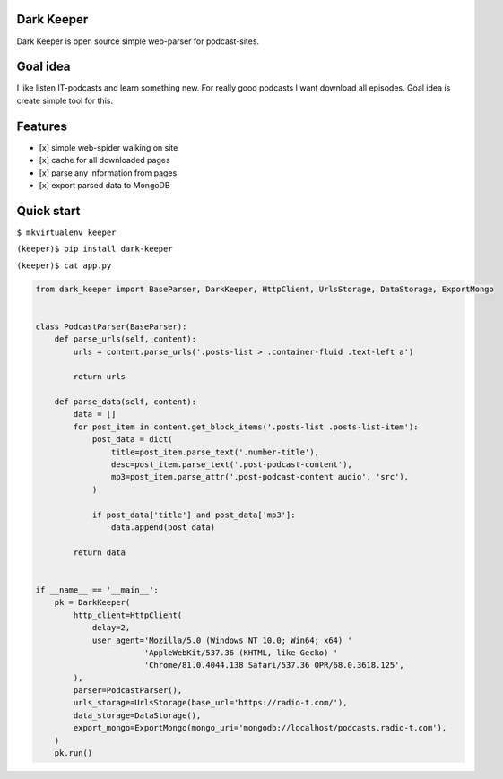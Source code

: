 |Build Status| |Coverage Status|

Dark Keeper
===========

Dark Keeper is open source simple web-parser for podcast-sites.

Goal idea
=========

I like listen IT-podcasts and learn something new. For really good
podcasts I want download all episodes. Goal idea is create simple tool
for this.

Features
========

-  [x] simple web-spider walking on site
-  [x] cache for all downloaded pages
-  [x] parse any information from pages
-  [x] export parsed data to MongoDB

Quick start
===========

``$ mkvirtualenv keeper``

``(keeper)$ pip install dark-keeper``

``(keeper)$ cat app.py``

.. code-block:: python

    from dark_keeper import BaseParser, DarkKeeper, HttpClient, UrlsStorage, DataStorage, ExportMongo


    class PodcastParser(BaseParser):
        def parse_urls(self, content):
            urls = content.parse_urls('.posts-list > .container-fluid .text-left a')

            return urls

        def parse_data(self, content):
            data = []
            for post_item in content.get_block_items('.posts-list .posts-list-item'):
                post_data = dict(
                    title=post_item.parse_text('.number-title'),
                    desc=post_item.parse_text('.post-podcast-content'),
                    mp3=post_item.parse_attr('.post-podcast-content audio', 'src'),
                )

                if post_data['title'] and post_data['mp3']:
                    data.append(post_data)

            return data


    if __name__ == '__main__':
        pk = DarkKeeper(
            http_client=HttpClient(
                delay=2,
                user_agent='Mozilla/5.0 (Windows NT 10.0; Win64; x64) '
                           'AppleWebKit/537.36 (KHTML, like Gecko) '
                           'Chrome/81.0.4044.138 Safari/537.36 OPR/68.0.3618.125',
            ),
            parser=PodcastParser(),
            urls_storage=UrlsStorage(base_url='https://radio-t.com/'),
            data_storage=DataStorage(),
            export_mongo=ExportMongo(mongo_uri='mongodb://localhost/podcasts.radio-t.com'),
        )
        pk.run()

.. |Build Status| image:: https://travis-ci.org/itcrab/dark-keeper.svg?branch=master
    :target: https://travis-ci.org/itcrab/dark-keeper
.. |Coverage Status| image:: https://codecov.io/gh/itcrab/dark-keeper/branch/master/graph/badge.svg
   :target: https://codecov.io/gh/itcrab/dark-keeper
